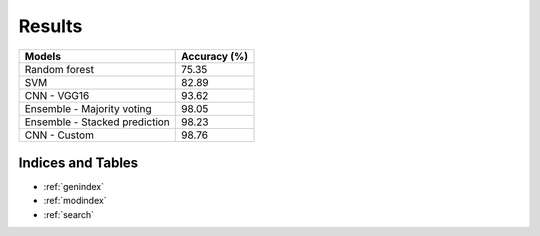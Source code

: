Results
========
+----------------------------------+---------------+
| Models                           | Accuracy (%)  |
+==================================+===============+
| Random forest                    | 75.35         |
+----------------------------------+---------------+
| SVM                              | 82.89         |
+----------------------------------+---------------+
| CNN - VGG16                      | 93.62         |
+----------------------------------+---------------+
| Ensemble - Majority voting       | 98.05         |
+----------------------------------+---------------+
| Ensemble - Stacked prediction    | 98.23         |
+----------------------------------+---------------+
| CNN - Custom                     | 98.76         |
+----------------------------------+---------------+

Indices and Tables
-------------------

* :ref:`genindex`
* :ref:`modindex`
* :ref:`search`
